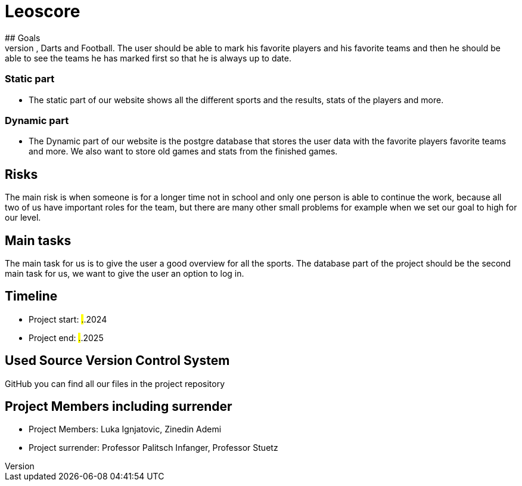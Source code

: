 # Leoscore
## Goals 
We want to get a great overview for the user so they can see all the live stats for Basketball, Darts and Football. The user should be able to mark his favorite players and his favorite teams and then he should be able to see the teams he has marked first so that he is always up to date.

### Static part
- The static part of our website shows all the different sports and the results, stats of the players and more.

### Dynamic part
- The Dynamic part of our website is the postgre database that stores the user data with the favorite players favorite teams and more. We also want to store old games and stats from the finished games.

## Risks
The main risk is when someone is for a longer time not in school and only one person is able to continue the work, because all two of us have important roles for the team, but there are many other small problems for example when we set our goal to high for our level. 

## Main tasks
The main task for us is to give the user a good overview for all the sports. The database part of the project should be the second main task for us, we want to give the user an option to log in. 

## Timeline
- Project start: ##.##.2024
- Project end: ##.##.2025

## Used Source Version Control System
GitHub you can find all our files in the project repository

## Project Members including surrender
- Project Members: Luka Ignjatovic, Zinedin Ademi
- Project surrender: Professor Palitsch Infanger, Professor Stuetz

